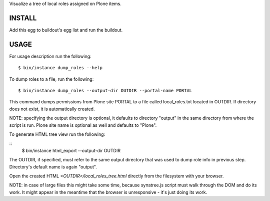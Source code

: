 Visualize a tree of local roles assigned on Plone items.

INSTALL
=======

Add this egg to buildout's egg list and run the buildout.

USAGE
=====

For usage description run the following::

    $ bin/instance dump_roles --help

To dump roles to a file, run the following::

    $ bin/instance dump_roles --output-dir OUTDIR --portal-name PORTAL

This command dumps permissions from Plone site PORTAL to a file called
local_roles.txt located in OUTDIR. If directory does not exist, it is
automatically created.

NOTE: specifying the output directory is optional, it defaults to directory
"output" in the same directory from where the script is run.
Plone site name is optional as well and defaults to "Plone".

To generate HTML tree view run the following:

::
    $ bin/instance html_export --output-dir OUTDIR

The OUTDIR, if specified, must refer to the same output directory that was
used to dump role info in previous step. Directory's default name is again
"output".

Open the created HTML `<OUTDIR>/local_roles_tree.html` directly from the
filesystem with your browser.

NOTE: in case of large files this might take some time, because synatree.js
script  must walk through the DOM and do its work. It might appear in the
meantime that the browser is unresponsive - it's just doing its work.
